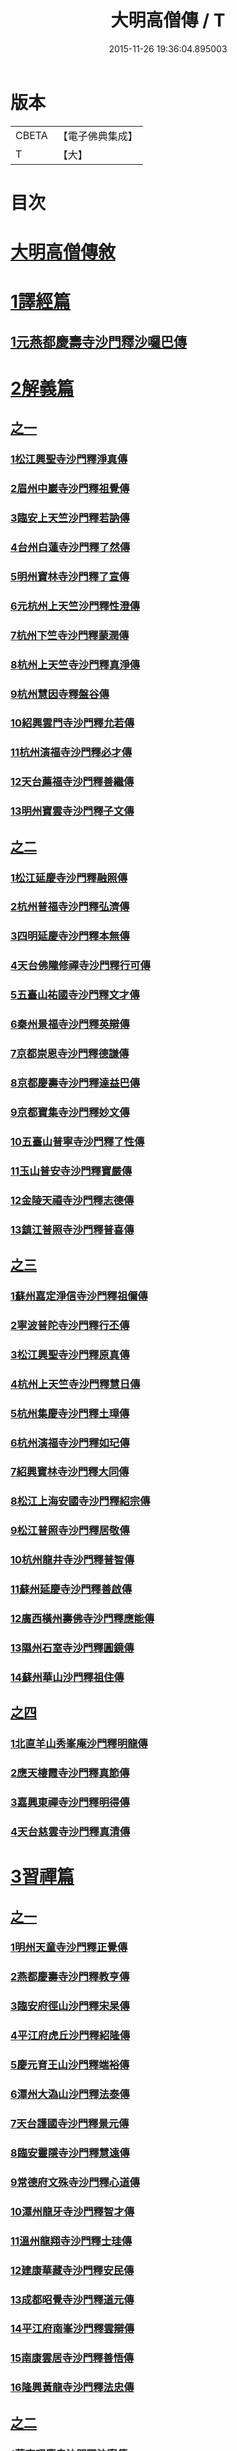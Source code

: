 #+TITLE: 大明高僧傳 / T
#+DATE: 2015-11-26 19:36:04.895003
* 版本
 |     CBETA|【電子佛典集成】|
 |         T|【大】     |

* 目次
* [[file:KR6r0055_001.txt::001-0901a2][大明高僧傳敘]]
* [[file:KR6r0055_001.txt::0901b18][1譯經篇]]
** [[file:KR6r0055_001.txt::0901b19][1元燕都慶壽寺沙門釋沙囉巴傳]]
* [[file:KR6r0055_001.txt::0901c23][2解義篇]]
** [[file:KR6r0055_001.txt::0901c23][之一]]
*** [[file:KR6r0055_001.txt::0901c24][1松江興聖寺沙門釋淨真傳]]
*** [[file:KR6r0055_001.txt::0902a5][2眉州中巖寺沙門釋祖覺傳]]
*** [[file:KR6r0055_001.txt::0902a14][3臨安上天竺沙門釋若訥傳]]
*** [[file:KR6r0055_001.txt::0902b3][4台州白蓮寺沙門釋了然傳]]
*** [[file:KR6r0055_001.txt::0902b14][5明州寶林寺沙門釋了宣傳]]
*** [[file:KR6r0055_001.txt::0902c4][6元杭州上天竺沙門釋性澄傳]]
*** [[file:KR6r0055_001.txt::0903a12][7杭州下竺寺沙門釋蒙潤傳]]
*** [[file:KR6r0055_001.txt::0903b10][8杭州上天竺寺沙門釋真淨傳]]
*** [[file:KR6r0055_001.txt::0903c8][9杭州慧因寺釋盤谷傳]]
*** [[file:KR6r0055_001.txt::0903c18][10紹興雲門寺沙門釋允若傳]]
*** [[file:KR6r0055_001.txt::0904a27][11杭州演福寺沙門釋必才傳]]
*** [[file:KR6r0055_001.txt::0904c8][12天台薦福寺沙門釋善繼傳]]
*** [[file:KR6r0055_001.txt::0905a14][13明州寶雲寺沙門釋子文傳]]
** [[file:KR6r0055_002.txt::002-0905b6][之二]]
*** [[file:KR6r0055_002.txt::002-0905b7][1松江延慶寺沙門釋融照傳]]
*** [[file:KR6r0055_002.txt::002-0905b18][2杭州普福寺沙門釋弘濟傳]]
*** [[file:KR6r0055_002.txt::0906a2][3四明延慶寺沙門釋本無傳]]
*** [[file:KR6r0055_002.txt::0906a20][4天台佛隴修禪寺沙門釋行可傳]]
*** [[file:KR6r0055_002.txt::0906a25][5五臺山祐國寺沙門釋文才傳]]
*** [[file:KR6r0055_002.txt::0906b21][6秦州景福寺沙門釋英辯傳]]
*** [[file:KR6r0055_002.txt::0906c4][7京都崇恩寺沙門釋德謙傳]]
*** [[file:KR6r0055_002.txt::0906c25][8京都慶壽寺沙門釋達益巴傳]]
*** [[file:KR6r0055_002.txt::0907a12][9京都寶集寺沙門釋妙文傳]]
*** [[file:KR6r0055_002.txt::0907b1][10五臺山普寧寺沙門釋了性傳]]
*** [[file:KR6r0055_002.txt::0907b29][11玉山普安寺沙門釋寶嚴傳]]
*** [[file:KR6r0055_002.txt::0907c9][12金陵天禧寺沙門釋志德傳]]
*** [[file:KR6r0055_002.txt::0908a2][13鎮江普照寺沙門釋普喜傳]]
** [[file:KR6r0055_003.txt::003-0908a25][之三]]
*** [[file:KR6r0055_003.txt::003-0908a26][1蘇州嘉定淨信寺沙門釋祖儞傳]]
*** [[file:KR6r0055_003.txt::0908b6][2寧波普陀寺沙門釋行丕傳]]
*** [[file:KR6r0055_003.txt::0908b15][3松江興聖寺沙門釋原真傳]]
*** [[file:KR6r0055_003.txt::0908b23][4杭州上天竺寺沙門釋慧日傳]]
*** [[file:KR6r0055_003.txt::0909a16][5杭州集慶寺沙門釋土璋傳]]
*** [[file:KR6r0055_003.txt::0909b28][6杭州演福寺沙門釋如玘傳]]
*** [[file:KR6r0055_003.txt::0909c7][7紹興寶林寺沙門釋大同傳]]
*** [[file:KR6r0055_003.txt::0910b20][8松江上海安國寺沙門釋紹宗傳]]
*** [[file:KR6r0055_003.txt::0910c2][9松江普照寺沙門釋居敬傳]]
*** [[file:KR6r0055_003.txt::0910c11][10杭州龍井寺沙門釋普智傳]]
*** [[file:KR6r0055_003.txt::0910c19][11蘇州延慶寺沙門釋善啟傳]]
*** [[file:KR6r0055_003.txt::0911a3][12廣西橫州壽佛寺沙門釋應能傳]]
*** [[file:KR6r0055_003.txt::0911b24][13隰州石室寺沙門釋圓鏡傳]]
*** [[file:KR6r0055_003.txt::0911c2][14蘇州華山沙門釋祖住傳]]
** [[file:KR6r0055_004.txt::004-0912a10][之四]]
*** [[file:KR6r0055_004.txt::004-0912a11][1北直羊山秀峯庵沙門釋明龍傳]]
*** [[file:KR6r0055_004.txt::0912b9][2應天棲霞寺沙門釋真節傳]]
*** [[file:KR6r0055_004.txt::0912b26][3嘉興東禪寺沙門釋明得傳]]
*** [[file:KR6r0055_004.txt::0913c15][4天台慈雲寺沙門釋真清傳]]
* [[file:KR6r0055_005.txt::005-0914c22][3習禪篇]]
** [[file:KR6r0055_005.txt::005-0914c22][之一]]
*** [[file:KR6r0055_005.txt::005-0914c23][1明州天童寺沙門釋正覺傳]]
*** [[file:KR6r0055_005.txt::0915a26][2燕都慶壽寺沙門釋教亨傳]]
*** [[file:KR6r0055_005.txt::0915c15][3臨安府徑山沙門釋宋杲傳]]
*** [[file:KR6r0055_005.txt::0916b10][4平江府虎丘沙門釋紹隆傳]]
*** [[file:KR6r0055_005.txt::0916c17][5慶元育王山沙門釋端裕傳]]
*** [[file:KR6r0055_005.txt::0917a24][6潭州大溈山沙門釋法泰傳]]
*** [[file:KR6r0055_005.txt::0917b13][7天台護國寺沙門釋景元傳]]
*** [[file:KR6r0055_005.txt::0917c14][8臨安靈隱寺沙門釋慧遠傳]]
*** [[file:KR6r0055_005.txt::0918b2][9常德府文殊寺沙門釋心道傳]]
*** [[file:KR6r0055_005.txt::0918c22][10潭州龍牙寺沙門釋智才傳]]
*** [[file:KR6r0055_005.txt::0919a12][11溫州龍翔寺沙門釋士珪傳]]
*** [[file:KR6r0055_005.txt::0919b3][12建康華藏寺沙門釋安民傳]]
*** [[file:KR6r0055_005.txt::0919c4][13成都昭覺寺沙門釋道元傳]]
*** [[file:KR6r0055_005.txt::0919c17][14平江府南峯沙門釋雲辯傳]]
*** [[file:KR6r0055_005.txt::0920a2][15南康雲居寺沙門釋善悟傳]]
*** [[file:KR6r0055_005.txt::0920a15][16隆興黃龍寺沙門釋法忠傳]]
** [[file:KR6r0055_006.txt::006-0920b18][之二]]
*** [[file:KR6r0055_006.txt::006-0920b19][1華亭昭慶寺沙門釋法寧傳]]
*** [[file:KR6r0055_006.txt::0920c5][2衢州烏巨山沙門釋道行傳]]
*** [[file:KR6r0055_006.txt::0920c23][3安吉州何山沙門釋守珣傳]]
*** [[file:KR6r0055_006.txt::0921a23][4眉州象耳山沙門釋袁覺傳]]
*** [[file:KR6r0055_006.txt::0921b10][5明州天童沙門釋曇華傳]]
*** [[file:KR6r0055_006.txt::0921b29][6臨安府靈隱寺沙門釋德光傳]]
*** [[file:KR6r0055_006.txt::0921c17][7眉州中巖寺沙門釋祖覺傳]]
*** [[file:KR6r0055_006.txt::0922b5][8台州釣魚臺沙門釋自回傳]]
*** [[file:KR6r0055_006.txt::0922c15][9潼川護聖寺沙門釋居靜傳]]
*** [[file:KR6r0055_006.txt::0923a9][10泉州教忠寺沙門釋彌光傳]]
*** [[file:KR6r0055_006.txt::0923c6][11江州東林寺沙門釋道顏傳]]
*** [[file:KR6r0055_006.txt::0923c18][12福州西禪寺沙門釋鼎需傳]]
*** [[file:KR6r0055_006.txt::0924a13][13建寧府沙門釋道謙傳]]
*** [[file:KR6r0055_006.txt::0924a28][14潭州沙門釋清旦傳]]
*** [[file:KR6r0055_006.txt::0924b16][15天台國清寺沙門釋行機傳]]
*** [[file:KR6r0055_006.txt::0924c3][16澧州靈巖寺沙門釋仰安傳]]
*** [[file:KR6r0055_006.txt::0925a5][17臨安府徑山沙門釋寶印傳]]
** [[file:KR6r0055_007.txt::007-0925c6][之三]]
*** [[file:KR6r0055_007.txt::007-0925c7][1潭州上封寺沙門釋諱才傳]]
*** [[file:KR6r0055_007.txt::007-0925c27][2華亭青龍菴沙門釋妙普傳]]
*** [[file:KR6r0055_007.txt::0926b19][3潭州法輪寺沙門釋應端傳]]
*** [[file:KR6r0055_007.txt::0926c7][4隆興府黃龍寺沙門釋道震傳]]
*** [[file:KR6r0055_007.txt::0926c24][5天台山萬年寺沙門釋法一傳]]
*** [[file:KR6r0055_007.txt::0927a12][6慶元府天童寺沙門釋普交傳]]
*** [[file:KR6r0055_007.txt::0927b10][7江州圓通寺沙門釋道旻傳]]
*** [[file:KR6r0055_007.txt::0927b28][8紹興慈氏院沙門釋瑞仙傳]]
*** [[file:KR6r0055_007.txt::0927c20][9隆興府雲巖寺沙門釋天遊傳]]
*** [[file:KR6r0055_007.txt::0928a11][10平江府覺海寺沙門釋法因傳]]
*** [[file:KR6r0055_007.txt::0928a25][11眉州中巖寺沙門釋蘊能傳]]
*** [[file:KR6r0055_007.txt::0928c3][12成都府信相寺沙門釋宗顯傳]]
*** [[file:KR6r0055_007.txt::0929a4][13嘉興報恩寺沙門釋法常傳]]
*** [[file:KR6r0055_007.txt::0929a21][14臨安府徑山沙門釋智策傳]]
*** [[file:KR6r0055_007.txt::0929b14][15臨安府靈隱寺沙門釋道樞傳]]
*** [[file:KR6r0055_007.txt::0929b28][16上京大儲慶寺沙門釋海慧傳]]
*** [[file:KR6r0055_007.txt::0929c21][17常州華藏寺沙門釋有權傳]]
** [[file:KR6r0055_008.txt::008-0930b6][之四]]
*** [[file:KR6r0055_008.txt::008-0930b7][1南康軍雲居寺沙門釋德昇傳]]
*** [[file:KR6r0055_008.txt::008-0930b28][2南康軍雲居寺沙門釋自圓傳]]
*** [[file:KR6r0055_008.txt::0930c18][3臨安府淨慈寺沙門釋彥充傳]]
*** [[file:KR6r0055_008.txt::0931a7][4婺州智者寺沙門釋真慈傳]]
*** [[file:KR6r0055_008.txt::0931a27][5福州鼓山沙門釋安永傳]]
*** [[file:KR6r0055_008.txt::0931b17][6臨安府淨慈寺沙門釋曇密傳]]
*** [[file:KR6r0055_008.txt::0931c5][7明州天童寺沙門釋咸傑傳]]
*** [[file:KR6r0055_008.txt::0932a18][8夔州臥龍山沙門釋祖先傳]]
*** [[file:KR6r0055_008.txt::0932b2][9臨安府靈隱寺沙門釋崇岳傳]]
*** [[file:KR6r0055_008.txt::0932b17][10臨安府徑山沙門釋師範傳]]
*** [[file:KR6r0055_008.txt::0932c24][11鄭州普照寺沙門釋道悟傳]]
*** [[file:KR6r0055_008.txt::0933b10][12江西羅湖沙門釋曉瑩傳]]
*** [[file:KR6r0055_008.txt::0933b20][13名山天寧寺沙門釋禪惠傳]]
*** [[file:KR6r0055_008.txt::0933b29][14巴川宣密院沙門釋顯嵩傳]]
*** [[file:KR6r0055_008.txt::0933c11][15平江靜濟沙門釋法全傳]]
*** [[file:KR6r0055_008.txt::0933c20][16臨安徑山沙門釋道冲傳]]
*** [[file:KR6r0055_008.txt::0934a7][17保定興聖寺沙門釋德富傳]]
* 卷
** [[file:KR6r0055_001.txt][大明高僧傳 1]]
** [[file:KR6r0055_002.txt][大明高僧傳 2]]
** [[file:KR6r0055_003.txt][大明高僧傳 3]]
** [[file:KR6r0055_004.txt][大明高僧傳 4]]
** [[file:KR6r0055_005.txt][大明高僧傳 5]]
** [[file:KR6r0055_006.txt][大明高僧傳 6]]
** [[file:KR6r0055_007.txt][大明高僧傳 7]]
** [[file:KR6r0055_008.txt][大明高僧傳 8]]
